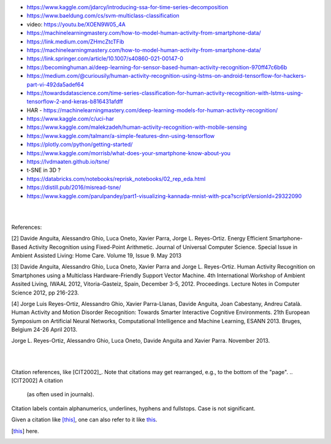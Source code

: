 
* https://www.kaggle.com/jdarcy/introducing-ssa-for-time-series-decomposition

* https://www.baeldung.com/cs/svm-multiclass-classification

* video:  https://youtu.be/XOEN9W05_4A

* https://machinelearningmastery.com/how-to-model-human-activity-from-smartphone-data/

* https://link.medium.com/ZHmcZtcTFib

* https://machinelearningmastery.com/how-to-model-human-activity-from-smartphone-data/

* https://link.springer.com/article/10.1007/s40860-021-00147-0

* https://becominghuman.ai/deep-learning-for-sensor-based-human-activity-recognition-970ff47c6b6b

* https://medium.com/@curiousily/human-activity-recognition-using-lstms-on-android-tensorflow-for-hackers-part-vi-492da5adef64

* https://towardsdatascience.com/time-series-classification-for-human-activity-recognition-with-lstms-using-tensorflow-2-and-keras-b816431afdff

* HAR - https://machinelearningmastery.com/deep-learning-models-for-human-activity-recognition/

* https://www.kaggle.com/c/uci-har

* https://www.kaggle.com/malekzadeh/human-activity-recognition-with-mobile-sensing

* https://www.kaggle.com/talmanr/a-simple-features-dnn-using-tensorflow

* https://plotly.com/python/getting-started/

* https://www.kaggle.com/morrisb/what-does-your-smartphone-know-about-you

* https://lvdmaaten.github.io/tsne/

* t-SNE in 3D ? 

* https://databricks.com/notebooks/reprisk_notebooks/02_rep_eda.html

* https://distill.pub/2016/misread-tsne/

* https://www.kaggle.com/parulpandey/part1-visualizing-kannada-mnist-with-pca?scriptVersionId=29322090


|
|

References:

[2] Davide Anguita, Alessandro Ghio, Luca Oneto, Xavier Parra, Jorge L. Reyes-Ortiz. Energy Efficient Smartphone-Based Activity Recognition using Fixed-Point Arithmetic. Journal of Universal Computer Science. Special Issue in Ambient Assisted Living: Home Care. Volume 19, Issue 9. May 2013

[3] Davide Anguita, Alessandro Ghio, Luca Oneto, Xavier Parra and Jorge L. Reyes-Ortiz. Human Activity Recognition on Smartphones using a Multiclass Hardware-Friendly Support Vector Machine. 4th International Workshop of Ambient Assited Living, IWAAL 2012, Vitoria-Gasteiz, Spain, December 3-5, 2012. Proceedings. Lecture Notes in Computer Science 2012, pp 216-223.

[4] Jorge Luis Reyes-Ortiz, Alessandro Ghio, Xavier Parra-Llanas, Davide Anguita, Joan Cabestany, Andreu Català. Human Activity and Motion Disorder Recognition: Towards Smarter Interactive Cognitive Environments. 21th European Symposium on Artificial Neural Networks, Computational Intelligence and Machine Learning, ESANN 2013. Bruges, Belgium 24-26 April 2013.

Jorge L. Reyes-Ortiz, Alessandro Ghio, Luca Oneto, Davide Anguita and Xavier Parra. November 2013.


|
|


Citation references, like [CIT2002]_.
Note that citations may get
rearranged, e.g., to the bottom of
the "page".
.. [CIT2002] A citation
   (as often used in journals).

Citation labels contain alphanumerics,
underlines, hyphens and fullstops.
Case is not significant.

Given a citation like [this]_, one
can also refer to it like this_.

.. [this] here.


